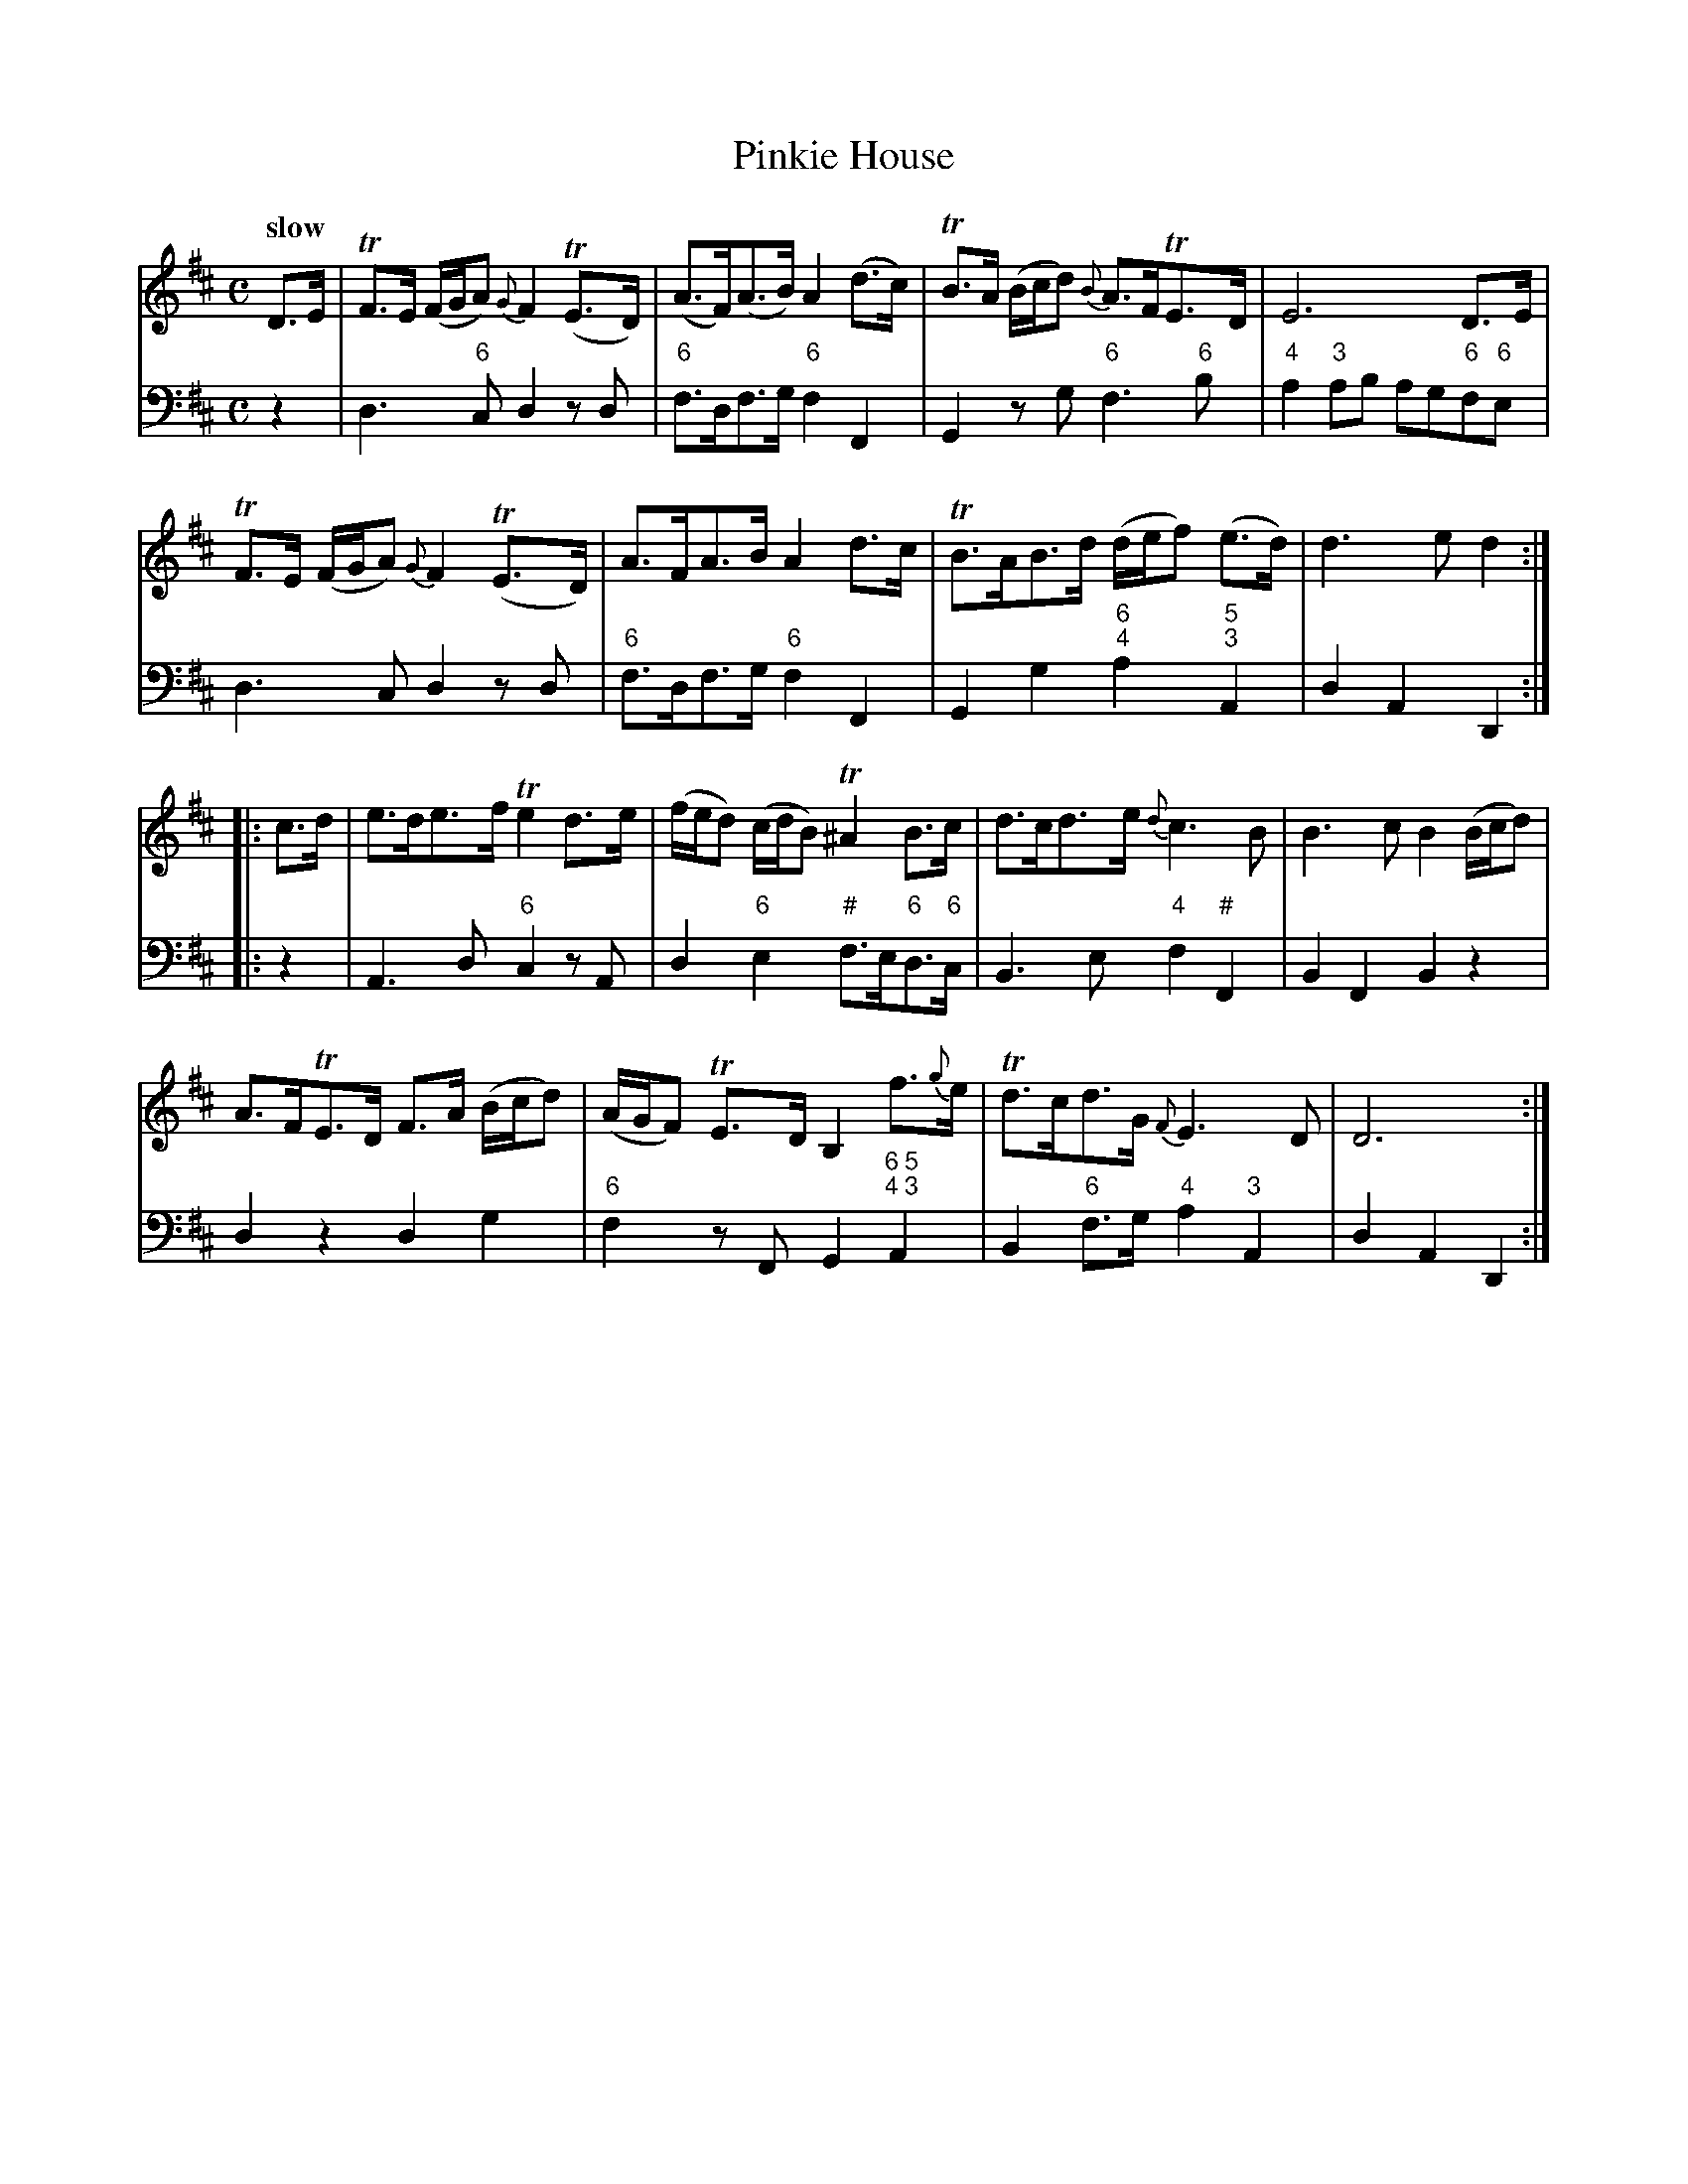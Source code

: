 X: 101
T: Pinkie House
%R: air
B: Francis Barsanti "A Collection of Old Scots Tunes" p.10 #1
S: http://imslp.org/wiki/A_Collection_of_Old_Scots_Tunes_(Barsanti,_Francesco)
Z: 2013 John Chambers <jc:trillian.mit.edu>
Q: "slow"
M: C
L: 1/8
K: D
% - - - - - - - - - - - - - - - - - - - - - - - - -
% Voice 1 produces 4- or 8-bar phrases.
V: 1
D>E |\
TF>E (F/G/A) {G}F2(TE>D) | (A>F)(A>B) A2(d>c) | TB>A (B/c/d) {B}A>FTE>D | E6 D>E |
TF>E (F/G/A) {G}F2(TE>D) | A>FA>B A2d>c | TB>AB>d (d/e/f) (e>d) | d3e d2 :|
|: c>d |\
e>de>f Te2d>e | (f/e/d) (c/d/B) T^A2B>c | d>cd>e {d}c3B | B3c B2(B/c/d) |
A>FTE>D F>A (B/c/d) | (A/G/F) TE>D B,2f>{g}e | Td>cd>G {F}E3D | D6 :|
% - - - - - - - - - - - - - - - - - - - - - - - - -
% Voice 2 preserves the staff breaks in the book.
V: 2 clef=bass middle=d
z2 |\
d3"6"c d2zd | "6"f>df>g "6"f2F2 | G2zg "6"f3"6"b | "4"a2"3"ab ag"6"f"6"e |\
d3c
d2zd | "6"f>df>g "6"f2F2 | G2g2 "6;4"a2"5;3"A2 | d2A2D2 :|\
|: z2 |\
A3d "6"c2zA | d2"6"e2 "#"f>e"6"d>"6"c |
B3e "4"f2"#"F2 | B2F2 B2z2 |\
d2z2 d2g2 | "6"f2zF G2"6 5;4 3"A2 | B2"6"f>g "4"a2"3"A2 | d2A2 D2 :|
% - - - - - - - - - - - - - - - - - - - - - - - - -
